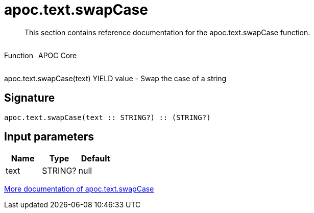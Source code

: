////
This file is generated by DocsTest, so don't change it!
////

= apoc.text.swapCase
:description: This section contains reference documentation for the apoc.text.swapCase function.

[abstract]
--
{description}
--

++++
<div style='display:flex'>
<div class='paragraph type function'><p>Function</p></div>
<div class='paragraph release core' style='margin-left:10px;'><p>APOC Core</p></div>
</div>
++++

apoc.text.swapCase(text) YIELD value - Swap the case of a string

== Signature

[source]
----
apoc.text.swapCase(text :: STRING?) :: (STRING?)
----

== Input parameters
[.procedures, opts=header]
|===
| Name | Type | Default 
|text|STRING?|null
|===

xref::misc/text-functions.adoc[More documentation of apoc.text.swapCase,role=more information]

